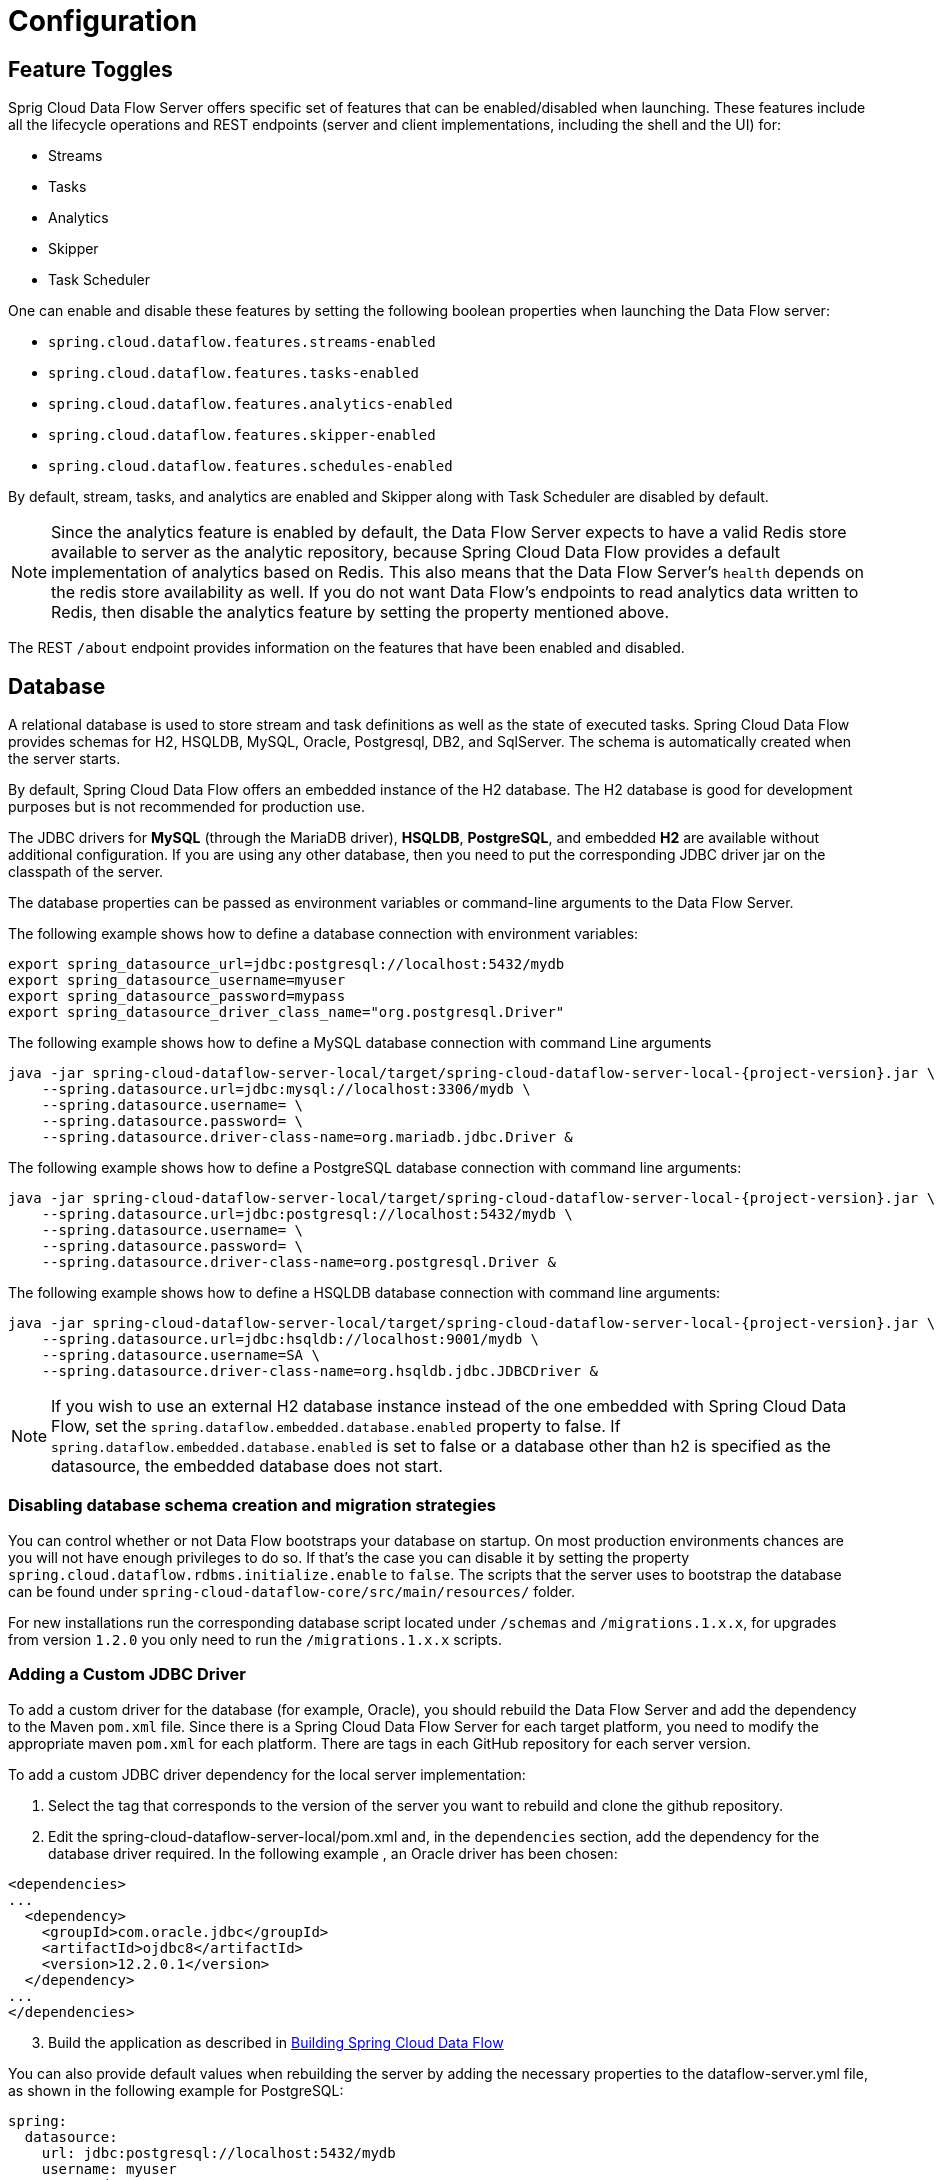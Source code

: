 [[configuration]]
= Configuration

[partintro]
--
This section covers how to configure Spring Cloud Data Flow Server's features, such as which relational database to use and security.
It also covers how to configure Spring Cloud Data Flow's shell features.
--

[[enable-disable-specific-features]]
== Feature Toggles

Sprig Cloud Data Flow Server offers specific set of features that can be enabled/disabled when launching. These features include all the lifecycle operations and REST endpoints (server and client implementations, including the shell and the UI) for:

* Streams
* Tasks
* Analytics
* Skipper
* Task Scheduler

One can enable and disable these features by setting the following boolean properties when launching the Data Flow server:

* `spring.cloud.dataflow.features.streams-enabled`
* `spring.cloud.dataflow.features.tasks-enabled`
* `spring.cloud.dataflow.features.analytics-enabled`
* `spring.cloud.dataflow.features.skipper-enabled`
* `spring.cloud.dataflow.features.schedules-enabled`

By default, stream, tasks, and analytics are enabled and Skipper along with Task Scheduler are disabled by default.

NOTE: Since the analytics feature is enabled by default, the Data Flow Server expects to have a valid Redis store available to server as the analytic repository, because Spring Cloud Data Flow provides a default implementation of analytics based on Redis.
This also means that the Data Flow Server's `health` depends on the redis store availability as well.
If you do not want Data Flow's endpoints to read analytics data written to Redis, then disable the analytics feature by setting the property mentioned above.

The REST `/about` endpoint provides information on the features that have been enabled and disabled.

[[configuration-rdbms]]
== Database

A relational database is used to store stream and task definitions as well as the state of executed tasks.
Spring Cloud Data Flow provides schemas for H2, HSQLDB, MySQL, Oracle, Postgresql, DB2, and SqlServer. The schema is automatically created when the server starts.


By default, Spring Cloud Data Flow offers an embedded instance of the H2 database.
The H2 database is good for development purposes but is not recommended for production use.

The JDBC drivers for *MySQL* (through the MariaDB driver), *HSQLDB*, *PostgreSQL*, and embedded *H2* are available without additional configuration.
If you are using any other database, then you need to put the corresponding JDBC driver jar on the classpath of the server.

The database properties can be passed as environment variables or command-line arguments to the Data Flow Server.

The following example shows how to define a database connection with environment variables:

[source,bash]
----
export spring_datasource_url=jdbc:postgresql://localhost:5432/mydb
export spring_datasource_username=myuser
export spring_datasource_password=mypass
export spring_datasource_driver_class_name="org.postgresql.Driver"
----

The following example shows how to define a MySQL database connection with command Line arguments

[source,bash,subs=attributes]
----
java -jar spring-cloud-dataflow-server-local/target/spring-cloud-dataflow-server-local-{project-version}.jar \
    --spring.datasource.url=jdbc:mysql://localhost:3306/mydb \
    --spring.datasource.username=<user> \
    --spring.datasource.password=<password> \
    --spring.datasource.driver-class-name=org.mariadb.jdbc.Driver &
----

The following example shows how to define a PostgreSQL database connection with command line arguments:

[source,bash,subs=attributes]
----
java -jar spring-cloud-dataflow-server-local/target/spring-cloud-dataflow-server-local-{project-version}.jar \
    --spring.datasource.url=jdbc:postgresql://localhost:5432/mydb \
    --spring.datasource.username=<user> \
    --spring.datasource.password=<password> \
    --spring.datasource.driver-class-name=org.postgresql.Driver &
----

The following example shows how to define a HSQLDB database connection with command line arguments:

[source,bash,subs=attributes]
----
java -jar spring-cloud-dataflow-server-local/target/spring-cloud-dataflow-server-local-{project-version}.jar \
    --spring.datasource.url=jdbc:hsqldb://localhost:9001/mydb \
    --spring.datasource.username=SA \
    --spring.datasource.driver-class-name=org.hsqldb.jdbc.JDBCDriver &
----

NOTE: If you wish to use an external H2 database instance instead of the one
embedded with Spring Cloud Data Flow, set the
`spring.dataflow.embedded.database.enabled` property to false.  If
`spring.dataflow.embedded.database.enabled` is set to false or a database
other than h2 is specified as the datasource, the embedded database does not
start.

=== Disabling database schema creation and migration strategies

You can control whether or not Data Flow bootstraps your database on startup. On most production environments chances are you will not have enough privileges to do so.
If that's the case you can disable it by setting the property `spring.cloud.dataflow.rdbms.initialize.enable` to `false`.
The scripts that the server uses to bootstrap the database can be found under `spring-cloud-dataflow-core/src/main/resources/` folder.

For new installations run the corresponding database script located under `/schemas` and `/migrations.1.x.x`, for upgrades from version `1.2.0` you only need to run the `/migrations.1.x.x` scripts.


=== Adding a Custom JDBC Driver
To add a custom driver for the database (for example, Oracle), you should rebuild the Data Flow Server and add the dependency to the Maven `pom.xml` file.
Since there is a Spring Cloud Data Flow Server for each target platform, you need to modify the appropriate maven `pom.xml` for each platform.  There are tags in each GitHub repository for each server version.

To add a custom JDBC driver dependency for the local server implementation:

. Select the tag that corresponds to the version of the server you want to rebuild and clone the github repository.
. Edit the spring-cloud-dataflow-server-local/pom.xml and, in the `dependencies` section, add the dependency for the database driver required.  In the following example , an Oracle driver has been chosen:

[source, xml]
----
<dependencies>
...
  <dependency>
    <groupId>com.oracle.jdbc</groupId>
    <artifactId>ojdbc8</artifactId>
    <version>12.2.0.1</version>
  </dependency>
...
</dependencies>
----

[start=3]
. Build the application as described in <<appendix-building.adoc#building, Building Spring Cloud Data Flow>>

You can also provide default values when rebuilding the server by adding the necessary properties to the dataflow-server.yml file,
as shown in the following example for PostgreSQL:

[source]
----
spring:
  datasource:
    url: jdbc:postgresql://localhost:5432/mydb
    username: myuser
    password: mypass
    driver-class-name:org.postgresql.Driver
----

[[configuration-deployer]]
== Local Deployer
You can use the following configuration properties of the Data Flow Local server's deployer to customize how applications are deployed:

[source,properties,indent=0,subs="verbatim,attributes,macros"]
----
spring.cloud.deployer.local.workingDirectoriesRoot=java.io.tmpdir # Directory in which all created processes will run and create log files.

spring.cloud.deployer.local.deleteFilesOnExit=true # Whether to delete created files and directories on JVM exit.

spring.cloud.deployer.local.envVarsToInherit=TMP,LANG,LANGUAGE,"LC_.*. # Array of regular expression patterns for environment variables that are passed to launched applications.

spring.cloud.deployer.local.javaCmd=java # Command to run java.

spring.cloud.deployer.local.shutdownTimeout=30 # Max number of seconds to wait for app shutdown.

spring.cloud.deployer.local.javaOpts= # The Java options to pass to the JVM

spring.cloud.deployer.local.freeDiskSpacePercentage=5 # The target percentage of free disk space to always aim for when cleaning downloaded resources (typically via the local maven repository). Specify as an integer greater than zero and less than 100. Default is 5.
----

[NOTE]
====
Data Flow Local server itself overrides
`spring.cloud.deployer.local.freeDiskSpacePercentage` to `0` from its
default value.
====

When deploying the application, you can also set deployer properties prefixed with `deployer.<name of application>`. For example, to set Java options for the time application in the `ticktock` stream, use the following stream deployment properties.
[source,bash]
----
dataflow:> stream create --name ticktock --definition "time --server.port=9000 | log"
dataflow:> stream deploy --name ticktock --properties "deployer.time.local.javaOpts=-Xmx2048m -Dtest=foo"
----

As a convenience, you can set the `deployer.memory` property to set the Java option `-Xmx`, as shown in the following example:

[source,bash]
----
dataflow:> stream deploy --name ticktock --properties "deployer.time.memory=2048m"
----

At deployment time, if you specify an `-Xmx` option in the `deployer.<app>.local.javaOpts` property in addition to a value of the `deployer.<app>.local.memory` option, the value in the `javaOpts` property has precedence.  Also, the `javaOpts` property set when deploying the application has precedence over the Data Flow Server's `spring.cloud.deployer.local.javaOpts` property.

[[configuration-maven]]
== Maven
If you want to override specific maven configuration properties (remote repositories, proxies, and others) or run the Data Flow Server behind a proxy,
you need to specify those properties as command line arguments when starting the Data Flow Server, as shown in the following example:

[source,bash,subs=attributes]
----
$ java -jar spring-cloud-dataflow-server-local-{project-version}.jar --maven.localRepository=mylocal
--maven.remote-repositories.repo1.url=https://repo1
--maven.remote-repositories.repo1.auth.username=user1
--maven.remote-repositories.repo1.auth.password=pass1
--maven.remote-repositories.repo1.snapshot-policy.update-policy=daily
--maven.remote-repositories.repo1.snapshot-policy.checksum-policy=warn
--maven.remote-repositories.repo1.release-policy.update-policy=never
--maven.remote-repositories.repo1.release-policy.checksum-policy=fail
--maven.remote-repositories.repo2.url=https://repo2
--maven.remote-repositories.repo2.policy.update-policy=always
--maven.remote-repositories.repo2.policy.checksum-policy=fail
--maven.proxy.host=proxy1
--maven.proxy.port=9010 --maven.proxy.auth.username=proxyuser1
--maven.proxy.auth.password=proxypass1
----

By default, the protocol is set to `http`. You can omit the auth properties if the proxy does not need a username and password. Also, the maven `localRepository` is set to `${user.home}/.m2/repository/` by default.
As shown in the preceding example, the remote repositories can be specified along with their authentication (if needed). If the remote repositories are behind a proxy, then the proxy properties can be specified as shown in the preceding example.

The repository policies can be specified for each remote repository configuration as shown in the preceding example.
The key `policy` is applicable to both `snapshot` and the `release` repository policies.

You can refer to https://github.com/eclipse/aether-core/blob/4cf5f7a406b516a45d8bf15e7dfe3fb3849cb87b/aether-api/src/main/java/org/eclipse/aether/repository/RepositoryPolicy.java#L16[Repository Policies] for the list of
supported repository policies.

As these are Spring Boot `@ConfigurationProperties`, you can also specify them as environment variables, such as `MAVEN_REMOTE_REPOSITORIES_REPO1_URL`.
Another common option is to set the properties by setting the `SPRING_APPLICATION_JSON` environment variable.
The following example shows how the JSON is structured:

[source,bash,subs=attributes]
----
$ SPRING_APPLICATION_JSON='{ "maven": { "local-repository": null,
"remote-repositories": { "repo1": { "url": "https://repo1", "auth": { "username": "repo1user", "password": "repo1pass" } }, "repo2": { "url": "https://repo2" } },
"proxy": { "host": "proxyhost", "port": 9018, "auth": { "username": "proxyuser", "password": "proxypass" } } } }' java -jar spring-cloud-dataflow-server-local-{project-version}.jar
----

[[configuration-skipper]]
== Skipper
To use features such as Stream update and rollback, the Data Flow Server delegates to the Skipper server to manage the Stream's lifecycle.  Set the configuration property `spring.cloud.skipper.client.serverUri` to the location of Skipper, e.g.
+
[source,bash,subs=attributes]
----
$ java -jar spring-cloud-dataflow-server-local-{project-version}.jar --spring.cloud.skipper.client.serverUri=http://192.51.100.1:7577/api --spring.cloud.dataflow.features.skipper-enabled=true
----

[[configuration-security]]
== Security

By default, the Data Flow server is unsecured and runs on an unencrypted HTTP connection.
You can secure your REST endpoints as well as the Data Flow Dashboard by enabling HTTPS
and requiring clients to authenticate using either:

* https://oauth.net/2/[OAuth 2.0]
* Traditional Authentication (including Basic Authentication)

The following image shows the authentication options for Spring Cloud Data Flow Server:

.Authentication Options
image::{dataflow-asciidoc}/images/dataflow-authentication-options.png[Authentication Options, scaledwidth="80%"]

When choosing traditional authentication, the Spring Cloud Data Flow server
is the main authentication point, using Spring Security under the covers. When
selecting this option, users then need to further define their preferred authentication
mechanism by selecting the desired authentication backing store, which can be one of the
following options:

* <<configuration-security-single-user-authentication,Single User Authentication>>
* <<configuration-security-ldap-authentication,LDAP Authentication>>
* <<configuration-security-file-based-authentication,File-based authentication>>

When choosing between traditional authentication or OAuth2, keep in mind that
both options are mutually exclusive. Please refer to the sections below for
a more detailed discussion.

[NOTE]
====
By default, the REST endpoints (administration, management, and health) as well as the Dashboard UI do not require authenticated access.
====

[[configuration-security-enabling-https]]
=== Enabling HTTPS

By default, the dashboard, management, and health endpoints use HTTP as a transport.
You can switch to HTTPS by adding a certificate to your configuration in
`application.yml`, as shown in the following example:

[source,yaml]
----
server:
  port: 8443                                         # <1>
  ssl:
    key-alias: yourKeyAlias                          # <2>
    key-store: path/to/keystore                      # <3>
    key-store-password: yourKeyStorePassword         # <4>
    key-password: yourKeyPassword                    # <5>
    trust-store: path/to/trust-store                 # <6>
    trust-store-password: yourTrustStorePassword     # <7>
----

<1> As the default port is `9393`, you may choose to change the port to a more common HTTPs-typical port.
<2> The alias (or name) under which the key is stored in the keystore.
<3> The path to the keystore file. Classpath resources may also be specified, by using the classpath prefix - for example: `classpath:path/to/keystore`.
<4> The password of the keystore.
<5> The password of the key.
<6> The path to the truststore file. Classpath resources may also be specified, by using the classpath prefix - for example: `classpath:path/to/trust-store`
<7> The password of the trust store.

NOTE: If HTTPS is enabled, it completely replaces HTTP as the protocol over
which the REST endpoints and the Data Flow Dashboard interact. Plain HTTP requests
will fail. Therefore, make sure that you configure your Shell accordingly.

[[configuration-security-self-signed-certificates]]
==== Using Self-Signed Certificates

For testing purposes or during development, it might be convenient to create self-signed certificates.
To get started, execute the following command to create a certificate:

[source,bash]
----
$ keytool -genkey -alias dataflow -keyalg RSA -keystore dataflow.keystore \
          -validity 3650 -storetype JKS \
          -dname "CN=localhost, OU=Spring, O=Pivotal, L=Kailua-Kona, ST=HI, C=US"  # <1>
          -keypass dataflow -storepass dataflow
----

<1> `CN` is the important parameter here. It should match the domain you are trying to access - for example, `localhost`.

Then add the following lines to your `application.yml` file:

[source,yaml]
----
server:
  port: 8443
  ssl:
    enabled: true
    key-alias: dataflow
    key-store: "/your/path/to/dataflow.keystore"
    key-store-type: jks
    key-store-password: dataflow
    key-password: dataflow
----

This is all that is needed for the Data Flow Server. Once you start the server,
you should be able to access it at `https://localhost:8443/`.
As this is a self-signed certificate, you should hit a warning in your browser, which
you need to ignore.

[[configuration-security-self-signed-certificates-shell]]
==== Self-Signed Certificates and the Shell

By default, self-signed certificates are an issue for the shell, and additional steps
are necessary to make the shell work with self-signed certificates. Two options
are available:

* Add the self-signed certificate to the JVM truststore.
* Skip certificate validation.

===== Adding the Self-signed Certificate to the JVM Truststore

In order to use the JVM truststore option, we need to
export the previously created certificate from the keystore, as follows:

[source,bash]
----
$ keytool -export -alias dataflow -keystore dataflow.keystore -file dataflow_cert -storepass dataflow
----

Next, we need to create a truststore which the shell can use, as follows:

[source,bash]
----
$ keytool -importcert -keystore dataflow.truststore -alias dataflow -storepass dataflow -file dataflow_cert -noprompt
----

Now, you are ready to launch the Data Flow Shell by using the following JVM arguments:

[source,bash,subs=attributes]
----
$ java -Djavax.net.ssl.trustStorePassword=dataflow \
       -Djavax.net.ssl.trustStore=/path/to/dataflow.truststore \
       -Djavax.net.ssl.trustStoreType=jks \
       -jar spring-cloud-dataflow-shell-{project-version}.jar
----

[TIP]
====
In case you run into trouble establishing a connection over SSL, you can enable additional
logging by using and setting the `javax.net.debug` JVM argument to `ssl`.
====

Do not forget to target the Data Flow Server with the following:

[source,bash]
----
dataflow:> dataflow config server https://localhost:8443/
----

===== Skipping Certificate Validation

Alternatively, you can also bypass the certification validation by providing the
optional command-line parameter `--dataflow.skip-ssl-validation=true`.

If you set this command-line parameter, the shell accepts any (self-signed) SSL
certificate.

[WARNING]
====
If possible, you should avoid using this option. Disabling the trust manager
defeats the purpose of SSL and makes you vulnerable to man-in-the-middle attacks.
====

[[configuration-security-basic-authentication]]
=== Traditional Authentication

When using traditional authentication, Spring Cloud Data Flow is the sole
authentication provider. In that case, Data Flow REST API users would use
https://en.wikipedia.org/wiki/Basic_access_authentication[Basic Authentication]
to access the endpoints.

When using that option, users have a choice of three backing stores for authentication
details:

* *Single User Authentication* by setting Spring Boot properties
* *File-based Authentication* for multiple users by using a Yaml file
* *Ldap Authentication*

[[configuration-security-single-user-authentication]]
==== Single User Authentication

This is the simplest option and mimics the behavior of the default Spring Boot user
experience. It can be enabled by setting environment variables or by adding the following to `application.yml`:

[source,yaml]
----
security:
  basic:
    enabled: true                                                     # <1>
    realm: Spring Cloud Data Flow                                     # <2>
----

<1> Enables basic authentication. Must be set to true for security to be enabled.
<2> (Optional) The realm for Basic authentication. Defaults to `Spring` if not explicitly set.

NOTE: Current versions of Chrome do not display the realm. Please see the following
https://bugs.chromium.org/p/chromium/issues/detail?id=544244[Chromium issue ticket] for more information.

In this use case, the underlying Spring Boot auto-creates a user called `user`
with an auto-generated password which is printed out to the console upon startup.

With this setup, the generated user has all main roles assigned, as follows:

* VIEW
* CREATE
* MANAGE

The following image shows the default Spring Boot user credentials as they appear in the console.

.Default Spring Boot user credentials
image::{dataflow-asciidoc}/images/dataflow-security-default-user.png[Default Spring Boot user credentials , scaledwidth="100%"]

You can customize the user by setting the following properties:

```
security.user.name=user # Default user name.
security.user.password= # Password for the default user name. A random password is logged on startup by default.
security.user.role=VIEW,CREATE,MANAGE # Granted roles for the default user name.
```

NOTE: Please be aware of inherent issues of Basic Authentication and logging out: The credentials are cached by the browser and simply browsing back to application pages logs you back in.

Of course, you can also pass in credentials by setting system properties, environment
variables, or command-line arguments, as this is standard Spring Boot behavior. For
instance, in the following example, command-line arguments are used to specify the
user credentials:

[source,bash,subs=attributes]
----
$ java -jar spring-cloud-dataflow-server-local-{project-version}.jar\
    --security.basic.enabled=true \
    --security.user.name=test \
    --security.user.password=pass \
    --security.user.role=VIEW
----

If you need to define more than one file-based user account, please take a look
at <<configuration-security-file-based-authentication,File-based authentication>>.

[[configuration-security-file-based-authentication]]
==== File-based Authentication

By default, Spring Boot lets you specify only one single user. Spring Cloud
Data Flow also supports the listing of more than one user in a configuration file. Each user must be assigned a password and one or more roles.
The following example shows the creation of additional users:

[source,yaml]
----
security:
  basic:
    enabled: true
    realm: Spring Cloud Data Flow
spring:
  cloud:
    dataflow:
      security:
        authentication:
          file:
            enabled: true                                                 # <1>
            users:                                                        # <2>
              bob: bobspassword, ROLE_MANAGE                              # <3>
              alice: alicepwd, ROLE_VIEW, ROLE_CREATE
----

<1> Enables file based authentication.
<2> This is a yaml map of username to password.
<3> Each map `value` is made of a corresponding password and role(s), comma separated.

[[configuration-security-ldap-authentication]]
==== LDAP Authentication

Spring Cloud Data Flow also supports authentication against an LDAP (Lightweight Directory Access Protocol) server, providing support for the following modes:

* Direct bind
* Search and bind

When the LDAP authentication option is activated, the default single user mode is
turned off.

In direct bind mode, a pattern is defined for the user’s distinguished name (DN),
using a placeholder for the username. The authentication process derives the
distinguished name of the user by replacing the placeholder and using it to authenticate
a user against the LDAP server, along with the supplied password. You can set up
LDAP direct bind as follows:

[source,yaml]
----
security:
  basic:
    enabled: true
    realm: Spring Cloud Data Flow
spring:
  cloud:
    dataflow:
      security:
        authentication:
          ldap:
            enabled: true                                                 # <1>
            url: ldap://ldap.example.com:3309                             # <2>
            userDnPattern: uid={0},ou=people,dc=example,dc=com            # <3>
----

<1> Enables LDAP authentication
<2> The URL for the LDAP server
<3> The distinguished name (DN) pattern for authenticating against the server

The search and bind mode involves connecting to an LDAP server, either anonymously
or with a fixed account, searching for the distinguished name of the authenticating
user based on its username, and then using the resulting value and the supplied password
for binding to the LDAP server. This option is configured as follows:

[source,yaml]
----
security:
  basic:
    enabled: true
    realm: Spring Cloud Data Flow
spring:
  cloud:
    dataflow:
      security:
        authentication:
          ldap:
            enabled: true                                                 # <1>
            url: ldap://localhost:10389                                   # <2>
            managerDn: uid=admin,ou=system                                # <3>
            managerPassword: secret                                       # <4>
            userSearchBase: ou=otherpeople,dc=example,dc=com              # <5>
            userSearchFilter: uid={0}                                     # <6>
----

<1> Enables LDAP integration
<2> The URL of the LDAP server
<3> A DN to authenticate to the LDAP server, if anonymous searches are not supported (optional, required together with next option)
<4> A password to authenticate to the LDAP server, if anonymous searches are not supported (optional, required together with previous option)
<5> The base for searching the DN of the authenticating user (serves to restrict the scope of the search)
<6> The search filter for the DN of the authenticating user

TIP: For more information, please also see the
http://docs.spring.io/spring-security/site/docs/current/reference/html/ldap.html[LDAP Authentication]
chapter of the Spring Security reference guide.

===== LDAP Role Mapping

By default, the role name retrieved from Ldap needs to match the name of the
role in Spring Cloud Data Flow. However, it is also possible to explicitly
provide a mapping between LDAP roles and Spring Cloud Data Flow roles.
[source,yaml]
----
security:
  basic:
    enabled: true
    realm: Spring Cloud Data Flow
spring:
  cloud:
    dataflow:
      security:
        authentication:
          ldap:
            enabled: true
            url: ldap://localhost:10389
            managerDn: uid=admin,ou=system
            managerPassword: secret
            userSearchBase: ou=otherpeople,dc=example,dc=com
            userSearchFilter: uid={0}
            roleMappings:                                                 # <1>
              ROLE_MANAGE: foo-manage                                     # <2>
              ROLE_VIEW: bar-view
              ROLE_CREATE: foo-manage
----

<1> Enables explicit role mapping support
<2> When role mapping support is enabled, you must provide a mapping for
all 3 Spring Cloud Data Flow roles *ROLE_MANAGE*, *ROLE_VIEW*, *ROLE_CREATE*.

===== LDAP Transport Security

When connecting to an LDAP server, you typically (in the LDAP world) have two options
to establish a connection to an LDAP server securely:

* LDAP over SSL (LDAPs)
* Start Transport Layer Security (Start TLS is defined in https://www.ietf.org/rfc/rfc2830.txt[RFC2830])

As of Spring Cloud Data Flow 1.1.0, only LDAPs is supported out-of-the-box. When using
official certificates, no special configuration is necessary to connect
to an LDAP Server over LDAPs. You need only change the url format to **ldaps** - for example: `ldaps://localhost:636`.

In the case of self-signed certificates, the setup for your Spring Cloud Data Flow
server becomes slightly more complex. The setup is very similar to
<<configuration-security-self-signed-certificates>> (please read first), and
Spring Cloud Data Flow needs to reference a trustStore in order to work with
your self-signed certificates.

IMPORTANT: While useful during development and testing, never use
self-signed certificates in production!

Ultimately, you have to provide a set of system properties to reference
the trustStore and its credentials when starting the server, as follows:

[source,bash,subs=attributes]
----
$ java -Djavax.net.ssl.trustStorePassword=dataflow \
       -Djavax.net.ssl.trustStore=/path/to/dataflow.truststore \
       -Djavax.net.ssl.trustStoreType=jks \
       -jar spring-cloud-starter-dataflow-server-local-{project-version}.jar
----

As mentioned earlier, another option to connect to an LDAP server securely is over Start TLS.
In the LDAP world, LDAPs is technically even considered deprecated in favor of Start TLS. However,
this option is currently not supported out-of-the-box by Spring Cloud Data Flow.

Please follow the following https://github.com/spring-cloud/spring-cloud-dataflow/issues/963[issue
tracker ticket] to track its implementation. You may also want to look at the
Spring LDAP reference documentation chapter on
http://docs.spring.io/spring-ldap/docs/current/reference/#custom-dircontext-authentication-processing[Custom DirContext Authentication Processing] for further details.

[[configuration-security-authentication-via-shell]]
==== Shell Authentication

When using traditional authentication with the Data Flow Shell, you typically provide
a username and password by using command-line arguments, as shown in the following example:

[source,bash, subs=attributes+]
----
$ java -jar target/spring-cloud-dataflow-shell-{project-version}.jar  \
  --dataflow.username=myuser                                          \   # <1>
  --dataflow.password=mysecret                                            # <2>
----

<1> If authentication is enabled, the username must be provided.
<2> If the password is not provided, the shell prompts for it.

Alternatively, you can target a Data Flow Server also from within the shell, as follows:

[source,bash]
----
server-unknown:>dataflow config server
  --uri  http://localhost:9393                                        \   # <1>
  --username myuser                                                   \   # <2>
  --password mysecret                                                 \   # <3>
  --skip-ssl-validation  true                                         \   # <4>
----

<1> Optional, defaults to http://localhost:9393.
<2> Mandatory if security is enabled.
<3> If security is enabled, and the password is not provided, the user is prompted for it.
<4> Optional, ignores certificate errors (when using self-signed certificates). Use cautiously!

The following image shows a typical shell command to connect to and authenticate a Data
Flow Server:

.Target and Authenticate with the Data Flow Server from within the Shell
image::{dataflow-asciidoc}/images/dataflow-security-shell-target.png[Target and Authenticate with the Data Flow Server from within the Shell, scaledwidth="100%"]

[[customizing-authorization]]
==== Customizing Authorization

The preceding content deals with authentication - that is, how to assess the identity of the user. Irrespective of the option chosen, you can also customize *authorization* - that is,
who can do what.

The default scheme uses three roles to protect the xref:api-guide[REST endpoints]
that Spring Cloud Data Flow exposes:

* *ROLE_VIEW* for anything that relates to retrieving state
* *ROLE_CREATE* for anything that involves creating, deleting, or mutating the state of the system
* *ROLE_MANAGE* for boot management endpoints

All of those defaults are specified in `dataflow-server-defaults.yml`, which is
part of the Spring Cloud Data Flow Core Module. Nonetheless, you can
override those, if desired - for example, in `application.yml`. The configuration takes
the form of a YAML list (as some rules may have precedence over others). Consequently,
you need to copy and paste the whole list and tailor it to your needs (as there is no way to merge lists).

NOTE: Always refer to your version of `application.yml`, as the following snippet may be outdated.

The default rules are as follows:

[source,yaml]
----
spring:
  cloud:
    dataflow:
      security:
        authorization:
          enabled: true
          rules:
            # Metrics

            - GET    /metrics/streams                => hasRole('ROLE_VIEW')

            # About

            - GET    /about                          => hasRole('ROLE_VIEW')

            # Metrics

            - GET    /metrics/**                     => hasRole('ROLE_VIEW')
            - DELETE /metrics/**                     => hasRole('ROLE_CREATE')

            # Boot Endpoints

            - GET    /management/**                  => hasRole('ROLE_MANAGE')

            # Apps

            - GET    /apps                           => hasRole('ROLE_VIEW')
            - GET    /apps/**                        => hasRole('ROLE_VIEW')
            - DELETE /apps/**                        => hasRole('ROLE_CREATE')
            - POST   /apps                           => hasRole('ROLE_CREATE')
            - POST   /apps/**                        => hasRole('ROLE_CREATE')

            # Completions

            - GET /completions/**                    => hasRole('ROLE_CREATE')

            # Job Executions & Batch Job Execution Steps && Job Step Execution Progress

            - GET    /jobs/executions                => hasRole('ROLE_VIEW')
            - PUT    /jobs/executions/**             => hasRole('ROLE_CREATE')
            - GET    /jobs/executions/**             => hasRole('ROLE_VIEW')

            # Batch Job Instances

            - GET    /jobs/instances                 => hasRole('ROLE_VIEW')
            - GET    /jobs/instances/*               => hasRole('ROLE_VIEW')

            # Running Applications

            - GET    /runtime/apps                   => hasRole('ROLE_VIEW')
            - GET    /runtime/apps/**                => hasRole('ROLE_VIEW')

            # Stream Definitions

            - GET    /streams/definitions            => hasRole('ROLE_VIEW')
            - GET    /streams/definitions/*          => hasRole('ROLE_VIEW')
            - GET    /streams/definitions/*/related  => hasRole('ROLE_VIEW')
            - POST   /streams/definitions            => hasRole('ROLE_CREATE')
            - DELETE /streams/definitions/*          => hasRole('ROLE_CREATE')
            - DELETE /streams/definitions            => hasRole('ROLE_CREATE')

            # Stream Deployments

            - DELETE /streams/deployments/*          => hasRole('ROLE_CREATE')
            - DELETE /streams/deployments            => hasRole('ROLE_CREATE')
            - POST   /streams/deployments/*          => hasRole('ROLE_CREATE')

            # Task Definitions

            - POST   /tasks/definitions              => hasRole('ROLE_CREATE')
            - DELETE /tasks/definitions/*            => hasRole('ROLE_CREATE')
            - GET    /tasks/definitions              => hasRole('ROLE_VIEW')
            - GET    /tasks/definitions/*            => hasRole('ROLE_VIEW')

            # Task Executions

            - GET    /tasks/executions               => hasRole('ROLE_VIEW')
            - GET    /tasks/executions/*             => hasRole('ROLE_VIEW')
            - POST   /tasks/executions               => hasRole('ROLE_CREATE')
            - DELETE /tasks/executions/*             => hasRole('ROLE_CREATE')
----

The format of each line is the following:
----
HTTP_METHOD URL_PATTERN '=>' SECURITY_ATTRIBUTE
----

where

* HTTP_METHOD is one http method, capital case
* URL_PATTERN is an Ant style URL pattern
* SECURITY_ATTRIBUTE is a SpEL expression.  See http://docs.spring.io/spring-security/site/docs/current/reference/htmlsingle/#el-access[Expression-Based Access Control].
* Each of those separated by one or several blank characters (spaces, tabs, and so on)

Be mindful that the above is indeed a YAML list, not a map (thus the use of '-' dashes at the start of each line) that lives under the `spring.cloud.dataflow.security.authorization.rules` key.

[TIP]
====
In case you are solely interested in authentication but not authorization
(for instance every user shall have have access to all endpoints), then you can also
set `spring.cloud.dataflow.security.authorization.enabled=false`.
====

If you use basic security configuration by setting security properties, then it is important to set the roles for the users,
as shown in the following example:

[source,bash,subs=attributes]
----
java -jar spring-cloud-dataflow-server-local/target/spring-cloud-dataflow-server-local-{project-version}.jar \
    --security.basic.enabled=true \
    --security.user.name=test \
    --security.user.password=pass \
    --security.user.role=VIEW
----

[[authorization-shell-and-dashboard]]
==== Authorization - Shell and Dashboard Behavior

When authorization is enabled, the dashboard and the shell are role-aware,
meaning that, depending on the assigned roles, not all functionality may be visible.

For instance, shell commands for which the user does not have the necessary roles
are marked as unavailable.

[IMPORTANT]
====
Currently, the shell's `help` command lists commands that are unavailable.
Please track the following issue: https://github.com/spring-projects/spring-shell/issues/115
====

Similarly, for the dashboard, the UI does not show pages or page elements for
which the user is not authorized.

[[ldap-authorization-and-roles]]
==== Authorization with LDAP

When configuring LDAP for authentication, you can also specify the `group-role-attribute`
in conjunction with `group-search-base` and `group-search-filter`.

The group role attribute contains the name of the role. If not specified, the
`ROLE_MANAGE` role is populated by default.

For further information, please refer to http://docs.spring.io/spring-security/site/docs/current/reference/htmlsingle/#loading-authorities[Configuring an LDAP Server] in the Spring Security reference guide.

[[configuration-security-oauth2]]
=== OAuth 2.0

https://oauth.net/2/[OAuth 2.0] lets you integrate Spring Cloud
Data Flow into Single Sign On (SSO) environments. The following OAuth2 Grant Types are used:

* *Authorization Code*: Used for the GUI (browser) integration. Visitors are redirected to your OAuth Service for authentication
* *Password*: Used by the shell (and the REST integration), so visitors can log in with username and password
* *Client Credentials*: Retrieve an access token directly from your OAuth provider and pass it to the Data Flow server by using the Authorization HTTP header

The REST endpoints can be accessed in two ways:

* *Basic authentication*, which uses the Password Grant Type under the covers to authenticate with your OAuth2 service
* *Access token*, which uses the Client Credentials Grant Type under the covers

NOTE: When authentication is set up, it is strongly recommended to enable HTTPS
as well, especially in production environments.

You can turn on OAuth2 authentication by adding the following to `application.yml` or by setting
environment variables:

[source,yaml]
----
security:
  oauth2:
    client:
      client-id: myclient                                             # <1>
      client-secret: mysecret
      access-token-uri: http://127.0.0.1:9999/oauth/token
      user-authorization-uri: http://127.0.0.1:9999/oauth/authorize
    resource:
      user-info-uri: http://127.0.0.1:9999/me
----

<1> Providing the Client ID in the OAuth Configuration Section activates OAuth2 security

You can verify that basic authentication is working properly by using curl, as follows:

[source,bash]
----
$ curl -u myusername:mypassword http://localhost:9393/ -H 'Accept: application/json'
----

As a result, you should see a list of available REST endpoints.

IMPORTANT: Please be aware that when accessing the Root URL with a web browser and
enabled security, you are redirected to the Dashboard UI. In order to see the
list of REST endpoints, specify the `application/json`. Also be sure to add the
Accept header using tools such as Postman (Chrome) or RESTClient (Firefox).

Besides Basic Authentication, you can also provide an Access Token in order to
access the REST Api. In order to make that happen, you would retrieve an
OAuth2 Access Token from your OAuth2 provider first and then pass that Access Token to
the REST Api using the *Authorization* Http header:

```
$ curl -H "Authorization: Bearer <ACCESS_TOKEN>" http://localhost:9393/ -H 'Accept: application/json'
```

[[configuration-security-oauth2-authorization]]
==== OAuth REST Endpoint Authorization

The OAuth2 authentication option uses the same authorization rules as used by the
<<configuration-security-basic-authentication, Traditional Authentication>> option.

[TIP]
====
The authorization rules are defined in `dataflow-server-defaults.yml` (part of
the Spring Cloud Data Flow Core module). Please see the chapter on
<<customizing-authorization, customizing authorization>> for more details.
====

Because the determination of security roles is environment-specific,
Spring Cloud Data Flow, by default, assigns all roles to authenticated OAuth2
users by using the `DefaultDataflowAuthoritiesExtractor` class.

You can customize that behavior by providing your own Spring bean definition that
extends Spring Security OAuth's `AuthoritiesExtractor` interface. In that case,
the custom bean definition takes precedence over the default one provided by
Spring Cloud Data Flow.

[[configuration-security-oauth2-shell]]
==== OAuth Authentication using the Spring Cloud Data Flow Shell

When using the Shell, the credentials can either be provided via username and password
or by specifying a _credentials-provider_ command.

If your OAuth2 provider supports the _Password_ Grant Type you can start the
_Data Flow Shell_ with:

[source,bash,subs=attributes]
----
$ java -jar spring-cloud-dataflow-shell-{project-version}.jar \
  --dataflow.uri=http://localhost:9393 \
  --dataflow.username=my_username --dataflow.password=my_password
----

NOTE: Keep in mind that when authentication for Spring Cloud Data Flow is enabled,
the underlying OAuth2 provider *must* support the _Password_ OAuth2 Grant Type
if you want to use the Shell via username/password authentication.

From within the Data Flow Shell you can also provide credentials by using the following command:

[source,bash]
----
dataflow config server --uri http://localhost:9393 --username my_username --password my_password
----

Once successfully targeted, you should see the following output:

[source,bash]
----
dataflow:>dataflow config info
dataflow config info

╔═══════════╤═══════════════════════════════════════╗
║Credentials│[username='my_username, password=****']║
╠═══════════╪═══════════════════════════════════════╣
║Result     │                                       ║
║Target     │http://localhost:9393                  ║
╚═══════════╧═══════════════════════════════════════╝
----

Alternatively, you can specify the _credentials-provider_ command in order to
pass-in a bearer token directly, instead of providing a username and password.
This works from within the shell or by providing the
`--dataflow.credentials-provider-command` command-line argument when starting the Shell.

[IMPORTANT]
====
When using the _credentials-provider_ command, please be aware that your
specified command *must* return a _Bearer token_ (Access Token prefixed with _Bearer_).
For instance, in Unix environments the following simplistic command can be used:

[source,bash,subs=attributes]
----
$ java -jar spring-cloud-dataflow-shell-{project-version}.jar \
  --dataflow.uri=http://localhost:9393 \
  --dataflow.credentials-provider-command="echo Bearer 123456789"
----

====

==== OAuth2 Authentication Examples

This section offers the following authentication examples:

* <<oauth2-examples-local>>
* <<oauth2-examples-github>>

[[oauth2-examples-local]]
===== Local OAuth2 Server

With http://projects.spring.io/spring-security-oauth/[Spring Security OAuth], you
can easily create your own OAuth2 Server with the following simple annotations:

* `@EnableResourceServer`
* `@EnableAuthorizationServer`

A working example application can be found at:

https://github.com/ghillert/oauth-test-server/[https://github.com/ghillert/oauth-test-server/]

Clone the project and configure Spring Cloud
Data Flow with the respective Client ID and Client Secret. Then build and start the project.

[[oauth2-examples-github]]
===== Authentication with GitHub

If you like to use an existing OAuth2 provider, here is an example for GitHub.
First, you need to register a new application under your GitHub account at:

https://github.com/settings/developers[https://github.com/settings/developers]

When running a default version of Spring Cloud Data Flow locally, your GitHub configuration
should look like the following image:

.Register an OAuth Application for GitHub
image::{dataflow-asciidoc}/images/dataflow-security-github.png[Register an OAuth Application for GitHub , scaledwidth="100%"]

NOTE: For the authorization callback URL, enter Spring Cloud Data Flow's Login URL - for example, `http://localhost:9393/login`.

Configure Spring Cloud Data Flow with the GitHub relevant Client ID and Secret, as follows:

[source,yaml]
----
security:
  oauth2:
    client:
      client-id: your-github-client-id
      client-secret: your-github-client-secret
      access-token-uri: https://github.com/login/oauth/access_token
      user-authorization-uri: https://github.com/login/oauth/authorize
    resource:
      user-info-uri: https://api.github.com/user
----

IMPORTANT: GitHub does not support the OAuth2 password grant type. As a result, you cannot use the Spring Cloud Data Flow Shell in conjunction with GitHub.

=== Securing the Spring Boot Management Endpoints

When enabling security, please also make sure that the {spring-boot-docs-reference}/html/production-ready-monitoring.html[Spring Boot HTTP Management Endpoints]
are secured as well. You can enable security for the management endpoints by adding the following to `application.yml`:

[source,yaml]
----
management:
  contextPath: /management
  security:
    enabled: true
----

IMPORTANT: If you do not explicitly enable security for the management endpoints,
you may end up having unsecured REST endpoints, despite `security.basic.enabled`
being set to `true`.

[[configuration-monitoring-management]]
== Monitoring and Management
The Spring Cloud Data Flow server is a Spring Boot 1.5 application that includes the  {spring-boot-docs-reference}/htmlsingle/#production-ready[Actuator
library], which adds several production ready features to help you monitor and manage your application.

The Actuator library adds HTTP endpoints under the context path `/management` which is a discovery page for available managerment endpoints.
For example, there is a `health` endpoint that shows application health information and an `env` that lists properties from Spring's `ConfigurableEnvironment`.
By default, only the health and application info endpoints are accessible.  The other endpoints are considered to be sensitive
and need to be  {spring-boot-docs-reference}/htmlsingle/#production-ready-customizing-endpoints[enabled explicitly via configuration].
If you enable sensitive endpoints, you should also <<configuration-security,secure the Data Flow server's endpoints>> so that information is not inadvertently exposed to unauthenticated users.
The local Data Flow server has security disabled by default, so all actuator endpoints are available.

The Data Flow server requires a relational database, and, if the feature toggle for analytics is enabled, a Redis server is also required.
The Data Flow server autoconfigures the https://github.com/spring-projects/spring-boot/blob/v{spring-boot-version}/spring-boot-actuator/src/main/java/org/springframework/boot/actuate/health/DataSourceHealthIndicator.java[DataSourceHealthIndicator] and https://github.com/spring-projects/spring-boot/blob/v{spring-boot-version}/spring-boot-actuator/src/main/java/org/springframework/boot/actuate/health/RedisHealthIndicator.java[RedisHealthIndicator] if needed.
The health of these two services is incorporated to the overall health status of the server through the `health` endpoint.


[[configuration-monitoring-deployed-applications]]
=== Monitoring Deployed Stream Applications

The stream applications deployed by Spring Cloud Data Flow can be based on Spring Boot 1.5 or Spring Boot 2.0.
 Both versions contains several features for monitoring your application in production.
However, Spring Boot 1.x and 2.x as well as Spring Cloud Stream 1.x and 2.x differ in how monitoring is implemented.
Since Spring Cloud Data Flow supports deploying 1.x and 2.x applications, we will cover both cases individually.

What is common across 1.x and 2.x applications is that Spring Cloud Stream apps can be configured to publish metrics to a messaging middleware destination.
The https://github.com/spring-cloud/spring-cloud-dataflow-metrics-collector[Spring Cloud Data Flow Metrics Collector] subscribes to this destination and aggregates metrics into a stream based view.
The Metrics Collector 2.0 server supports collecting metrics from streams that contain only Boot 1.x or 2.x apps as well as streams that contain a mixture of Boot versions.
The Data Flow UI queries the Metrics collector over HTTP to display messages rates next to each deployed application.

The following image shows the architecture when using Spring Cloud Stream's metrics publisher, the Metrics Collector, and the Data Flow server:

.Spring Cloud Data Flow Metrics Architecture
image::{dataflow-asciidoc}/images/dataflow-metrics-arch.png[Spring Cloud Data Flow Metrics Architecture , scaledwidth="100%"]


==== Using the Metrics Collector

There are two versions of the Metrics Collector, a 1.0 version based on Spring Boot 1.0 that understands how to aggregate metrics from Spring Boot 1.x applications and a 2.0 version based on Spring Boot 2.0 that understands how to aggregate metrics from Spring Boot 1.x and 2.x.
There is a Metrics Collector server for Rabbit and Kafka.
You can find more information on downloading and running the Metrics Collector on its https://github.com/spring-cloud/spring-cloud-dataflow-metrics-collector[project page].


The Data Flow server property: `spring.cloud.dataflow.metrics.collector.uri` references the URI the Metrics Collector.
For example, if you run the Metrics Collector locally on port `8080`, this is how you start local Data Flow server to reference the Metrics Collector.

[source,bash,subs=attributes]
----
$ java -jar spring-cloud-dataflow-server-local-{project-version}.jar --spring.cloud.dataflow.metrics.collector.uri=http://localhost:8080
----

The Metrics Collector can be secured with 'basic' authentication that requires a username and password.
To set the username and password, use the properties `spring.cloud.dataflow.metrics.collector.username` and `spring.cloud.dataflow.metrics.collector.password` when starting the Data Flow server.

The metrics for each application are published when the property `spring.cloud.stream.bindings.applicationMetrics.destination` is set.
Using a destination name of `metrics` is a good choice as the Metrics Collector subscribes to that name by default.

Since it is quite common to want all stream applications deployed by Data Flow to emit metrics, setting the property:
[source,bash]
----
spring.cloud.dataflow.applicationProperties.stream.spring.cloud.stream.bindings.applicationMetrics.destination=metrics
----
on the Data Flow server will let you configure support for metrics publication in one central location.

Using a destination name of `metrics` is a good choice as the Metrics Collector subscribes to that name by default, which of course, can be overridden to be different than the default as needed.

The next most common way to configure the metrics destination is to use
deployment properties.  The following example shows the `ticktock` stream that
uses the App Starters `time` and `log` applications:

[source,bash]
----
app register --name time --type source --uri maven://org.springframework.cloud.stream.app:time-source-rabbit:1.2.0.RELEASE

app register --name log --type sink --uri maven://org.springframework.cloud.stream.app:log-sink-rabbit:1.2.0.RELEASE

stream create --name foostream --definition "time | log"

stream deploy --name foostream --properties "app.*.spring.cloud.stream.bindings.applicationMetrics.destination=metrics"
----

The Metrics Collector exposes aggregated metrics under the HTTP endpoint `/collector/metrics` in JSON format.
The Data Flow server accesses this endpoint in two distinct ways.
The first is by exposing a `/metrics/streams` HTTP endpoint that acts as a proxy to the Metrics Collector endpoint.
This is accessed by the UI when overlaying message rates on SCDF's Flo and it's visual representation of streaming pipelines.
It is also accessed to enrich the Data Flow `/runtime/apps` endpoint that is exposed in the UI in the `Runtime` tab and in the shell through the `runtime apps` command with message rates.

The following image shows the message rates as they appear in the Streams tab of the UI:

.Stream Message Rates
image::{dataflow-asciidoc}/images/dataflow-metrics-message-rates.png[Stream Message Rates, scaledwidth="100%"]

When deploying applications, Data Flow sets the `spring.cloud.stream.metrics.properties` property, as shown
in the following example:

[source,bash]
----
spring.cloud.stream.metrics.properties=spring.application.name,spring.application.index,spring.cloud.application.*,spring.cloud.dataflow.*
----
The values of these keys are used as the tags to perform aggregation.
In the case of 2.x applications, these key-values map directly onto tags in the https://micrometer.io/[Micrometer library].
The property `spring.cloud.application.guid` can be used to track back to the specific application instance that generated the metric.
The `guid` value is platform-dependent.

Data Flow also sets the application property that controls which metric values are exported.
For 1.x applications, the property is `spring.metrics.export.triggers.application.includes` and the default value is is shown below:

[source,bash]
----
spring.metrics.export.triggers.application.includes=integration**
----

For 2.x applications, the property is `spring.cloud.stream.metrics.meter-filter` and it does not have a default value, so all metrics are exported.

Note that the Data Flow UI only displays instantaneous input and output channel message rates.
Data Flow does not provide its own implementation to store and visualize historical metrics data, instead we integrate with existing monitoring systems.
For Boot 1.x, there is support for sending metrics to the application log and https://www.datadoghq.com/[Datadog].
For Boot 2.x, metrics is backed by the https://micrometer.io/[Micrometer library] that provides a wide range of {spring-boot-docs-reference}/htmlsingle/#production-ready-metrics[monitoring systems].


==== Spring Boot 2.x

We have developed a sample application that show how to modify the `time` and `log` applications and export metrics to InfluxDB using the micrometer library.  A Grafana front end is also provided.
This is a WIP, so check the https://github.com/spring-cloud/spring-cloud-dataflow-samples[Spring Cloud Data Flow Samples Repository] for the latest status.

==== Spring Boot 1.x

Each deployed application contains {spring-boot-docs-reference}/htmlsingle/#production-ready-endpoints[web endpoints] for monitoring and interacting with Stream and Task applications.

In particular, the `/metrics` {spring-boot-docs-reference}/htmlsingle/#production-ready-metrics[endpoint] contains counters and gauges for HTTP requests, System Metrics such as JVM stats, DataSource Metrics, and Message Channel Metrics.
Spring Boot lets you {spring-boot-docs-reference}/htmlsingle/#production-ready-public-metrics[add your own metrics] to the `/metrics` endpoint either by registering an implementation of the `PublicMetrics` interface or through its integration with {spring-boot-docs-reference}/htmlsingle/#production-ready-dropwizard-metrics[Dropwizard].

The Spring Boot interfaces, `MetricWriter` and `Exporter`, are used to send the metrics data to a place where they can be displayed and analyzed.
There are implementations in Spring Boot to export metrics to Redis, Open TSDB, Statsd, and JMX.

A few additional Spring projects provide support for sending metrics data to external systems:

* https://github.com/spring-cloud/spring-cloud-dataflow-metrics[Spring Cloud Data Flow Metrics] provides `LogMetricWriter` that writes to the log.
* https://github.com/spring-cloud/spring-cloud-dataflow-metrics-datadog[Spring Cloud Data Flow Metrics Datadog Metrics] provides `DatadogMetricWriter` that writes to https://www.datadoghq.com/[Datadog].

To make use of this functionality, you need to build the Stream application with the additional pom dependency of the MetricWriter implementation you want to use.
To customize the "`out of the box`" Stream applications, use the http://start-scs.cfapps.io/[Spring Cloud Stream Initializr] to generate a project and then modify the pom.
The documentation on the Data Flow Metrics project pages provides the additional information you need to get started.

== About Configuration
The Spring Cloud Data Flow About Restful API result contains a display name,
version, and, if specified, a URL for each of the major dependencies that
comprise Spring Cloud Data Flow.  The result (if enabled) also contains the
sha1 and or sha256 checksum values for the shell dependency. The information
that is returned for each of the dependencies is configurable by setting the following
properties:

* spring.cloud.dataflow.version-info.spring-cloud-dataflow-core.name: the
name to be used for the core.
* spring.cloud.dataflow.version-info.spring-cloud-dataflow-core.version:
the version to be used for the core.
* spring.cloud.dataflow.version-info.spring-cloud-dataflow-dashboard.name: the
name to be used for the dashboard.
* spring.cloud.dataflow.version-info.spring-cloud-dataflow-dashboard.version:
the version to be used for the dashboard.
* spring.cloud.dataflow.version-info.spring-cloud-dataflow-implementation.name: the
name to be used for the implementation.
* spring.cloud.dataflow.version-info.spring-cloud-dataflow-implementation.version:
the version to be used for the implementation.
* spring.cloud.dataflow.version-info.spring-cloud-dataflow-shell.name: the
name to be used for the shell.
* spring.cloud.dataflow.version-info.spring-cloud-dataflow-shell.version:
the version to be used for the shell.
* spring.cloud.dataflow.version-info.spring-cloud-dataflow-shell.url:
the URL to be used for downloading the shell dependency.
* spring.cloud.dataflow.version-info.spring-cloud-dataflow-shell.checksum-sha1: the sha1
checksum value that is returned with the shell dependency info.
* spring.cloud.dataflow.version-info.spring-cloud-dataflow-shell.checksum-sha256:
the sha256 checksum value that is returned with the shell dependency info.
* spring.cloud.dataflow.version-info.spring-cloud-dataflow-shell.checksum-sha1-url:
if the `spring.cloud.dataflow.version-info.spring-cloud-dataflow-shell.checksum-sha1`
is not specified, SCDF uses the contents of the file specified at this URL for the checksum.
* spring.cloud.dataflow.version-info.spring-cloud-dataflow-shell.checksum-sha256-url:
if the `spring.cloud.dataflow.version-info.spring-cloud-dataflow-shell.checksum-sha256`
is not specified, SCDF uses the contents of the file specified at this URL for the checksum.

=== Enabling Shell Checksum values
By default, checksum values are not displayed for the shell dependency. If
you need this feature enabled, set the
`spring.cloud.dataflow.version-info.dependency-fetch.enabled` property to true.

=== Reserved Values for URLs
There are reserved values (surrounded by curly braces) that you can insert into
the URL that will make sure that the links are up to date:

* repository: if using a build-snapshot, milestone, or release candidate of
Data Flow, the repository refers to the repo-spring-io repository. Otherwise, it
refers to Maven Central.
* version: Inserts the version of the jar/pom.

For example,
`https://myrepository/org/springframework/cloud/spring-cloud-dataflow-shell/\{version}/spring-cloud-dataflow-shell-\{version}.jar`
produces
`https://myrepository/org/springframework/cloud/spring-cloud-dataflow-shell/1.2.3.RELEASE/spring-cloud-dataflow-shell-1.2.3.RELEASE.jar`
if you were using the 1.2.3.RELEASE version of the Spring Cloud Data Flow Shell
